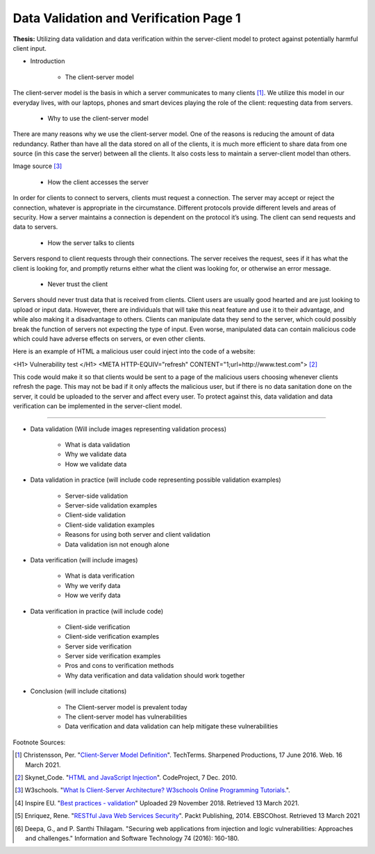 Data Validation and Verification Page 1
=======================================

**Thesis:** Utilizing data validation and data verification within the
server-client model to protect against potentially harmful client input.

* Introduction

    * The client-server model

The client-server model is the basis in which a server communicates
to many clients [#F1]_. We utilize this model in our everyday lives, with our
laptops, phones and smart devices playing the role of the client: requesting
data from servers.

    * Why to use the client-server model

There are many reasons why we use the client-server model. One of the reasons
is reducing the amount of data redundancy. Rather than have all the data stored
on all of the clients, it is much more efficient to share data from one source
(in this case the server) between all the clients. It also costs less to
maintain a server-client model than others.

.. image:: internetserver.jpg
   :width: 500

Image source [#f3]_

    * How the client accesses the server

In order for clients to connect to servers, clients must request a connection.
The server may accept or reject the connection, whatever is appropriate in the
circumstance. Different protocols provide different levels and areas of security.
How a server maintains a connection is dependent on the protocol it’s using.
The client can send requests and data to servers.



    * How the server talks to clients

Servers respond to client requests through their connections.
The server receives the request, sees if it has what the client is
looking for, and promptly returns either what the client was looking for,
or otherwise an error message.


    * Never trust the client

Servers should never trust data that is received from clients. Client users are
usually good hearted and are just looking to upload or input data. However,
there are individuals that will take this neat feature and use it to their
advantage, and while also making it a disadvantage to others. Clients can
manipulate data they send to the server, which could possibly break the function
of servers not expecting the type of input. Even worse, manipulated data can
contain malicious code which could have adverse effects on servers, or even
other clients.

Here is an example of HTML a malicious user could inject into the code of a
website:

<H1> Vulnerability test </H1>
<META HTTP-EQUIV="refresh" CONTENT="1;url=http://www.test.com">
[#F2]_

This code would make it so that clients would be sent to a page of the malicious
users choosing whenever clients refresh the page. This may not be bad if it
only affects the malicious user, but if there is no data sanitation done on the
server, it could be uploaded to the server and affect every user. To protect
against this, data validation and data verification can be implemented in the
server-client model.

----

* Data validation (Will include images representing
  validation process)

    * What is data validation
    * Why we validate data
    * How we validate data


* Data validation in practice (will include code
  representing possible validation examples)

    * Server-side validation
    * Server-side validation examples
    * Client-side validation
    * Client-side validation examples
    * Reasons for using both server and client validation
    * Data validation isn not enough alone


* Data verification (will include images)

    * What is data verification
    * Why we verify data
    * How we verify data


* Data verification in practice (will include code)

    * Client-side verification
    * Client-side verification examples
    * Server side verification
    * Server side verification examples
    * Pros and cons to verification methods
    * Why data verification and data validation should work together


* Conclusion (will include citations)

    * The Client-server model is prevalent today
    * The client-server model has vulnerabilities
    * Data verification and data validation can help mitigate these
      vulnerabilities

Footnote Sources:

.. [#f1] Christensson, Per. "`Client-Server Model Definition
    <https://techterms.com/definition/client-server_model>`_".
    TechTerms. Sharpened Productions, 17 June 2016. Web. 16 March 2021.

.. [#f2] Skynet_Code. "`HTML and JavaScript Injection
    <http://www.codeproject.com/Articles/134024/HTML-and-JavaScript-Injection>`_".
    CodeProject, 7 Dec. 2010.

.. [#f3] W3schools.
    "`What Is Client-Server Architecture? W3schools Online Programming Tutorials.
    <http://www.w3schools.in/what-is-client-server-architecture>`_".

.. [#f4] Inspire EU. "`Best practices - validation <https://www.youtube.com/watch?v=_RTHDVVGaKU>`_"
   Uploaded 29 November 2018. Retrieved 13 March 2021.

.. [#f5] Enriquez, Rene. "`RESTful Java Web Services Security
   <http://search.ebscohost.com/login.aspx?direct=true&db=nlebk&AN=817631&site=ehost-live&scope=site>`_".
   Packt Publishing, 2014. EBSCOhost. Retrieved 13 March 2021

.. [#f6] Deepa, G., and P. Santhi Thilagam.
   "Securing web applications from injection and logic vulnerabilities:
   Approaches and challenges." Information and Software Technology
   74 (2016): 160-180.

